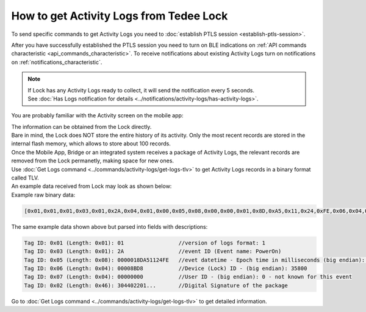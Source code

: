 How to get Activity Logs from Tedee Lock
========================================

To send specific commands to get Activity Logs you need to :doc:`establish PTLS session <establish-ptls-session>`.

After you have successfully established the PTLS session you need to turn on BLE indications on :ref:`API commands characteristic <api_commands_characteristic>`.
To receive notifications about existing Activity Logs turn on notifications on :ref:`notifications_characteristic`.

.. note::
    | If Lock has any Activity Logs ready to collect, it will send the notification every 5 seconds. 
    | See :doc:`Has Logs notification for details <../notifications/activity-logs/has-activity-logs>`.

You are probably familiar with the Activity screen on the mobile app:

.. image:: ../images/activity-logs-app.jpg
    :align: center
    :alt: Activity Logs in the Mobile App


| The information can be obtained from the Lock directly.
| Bare in mind, the Lock does NOT store the entire history of its activity. Only the most recent records are stored in the internal flash memory, which allows to store about 100 records.
| Once the Mobile App, Bridge or an integrated system receives a package of Activity Logs, the relevant records are removed from the Lock permanetly, making space for new ones.

| Use :doc:`Get Logs command <../commands/activity-logs/get-logs-tlv>` to get Activity Logs records in a binary format called TLV.
| An example data received from Lock may look as shown below:

| Example raw binary data:

.. code-block::

    [0x01,0x01,0x01,0x03,0x01,0x2A,0x04,0x01,0x00,0x05,0x08,0x00,0x00,0x01,0x8D,0xA5,0x11,0x24,0xFE,0x06,0x04,0x00,0x00,0x8B,0xD8,0x07,0x04,0x00,0x00,0x00,0x00,0x02,0x46,0x30,0x44,0x02,0x20,0x1B,0xD6,0x6B,0x8A,0x21,0xEE,0x9C,0x6C,0x28,0x82,0x03,0xC4,0xA5,0xB0,0x2C,0x93,0x45,0x58,0x41,0x53,0x7B,0x56,0x37,0x63,0xB7,0xCF,0xEA,0x7F,0xEA,0xE0,0xEC,0xCC,0x02,0x20,0x42,0x0A,0xA4,0xB5,0x8C,0xF6,0x2C,0x7C,0xA4,0xA0,0x32,0x30,0xC8,0x47,0xDB,0x49,0x4A,0x73,0x8B,0x0C,0x27,0xE7,0x4F,0x40,0x74,0x4F,0x1D,0x98,0xB6,0x3B,0x24,0x25]

| The same example data shown above but parsed into fields with descriptions:

.. code-block::

    Tag ID: 0x01 (Length: 0x01): 01                 //version of logs format: 1
    Tag ID: 0x03 (Length: 0x01): 2A                 //event ID (Event name: PowerOn)
    Tag ID: 0x05 (Length: 0x08): 0000018DA51124FE   //evet datetime - Epoch time in milliseconds (big endian): 1707871380734
    Tag ID: 0x06 (Length: 0x04): 00008BD8           //Device (Lock) ID - (big endian): 35800
    Tag ID: 0x07 (Length: 0x04): 00000000           //User ID - (big endian): 0 - not known for this event
    Tag ID: 0x02 (Length: 0x46): 304402201...       //Digital Signature of the package

| Go to :doc:`Get Logs command <../commands/activity-logs/get-logs-tlv>` to get detailed information.